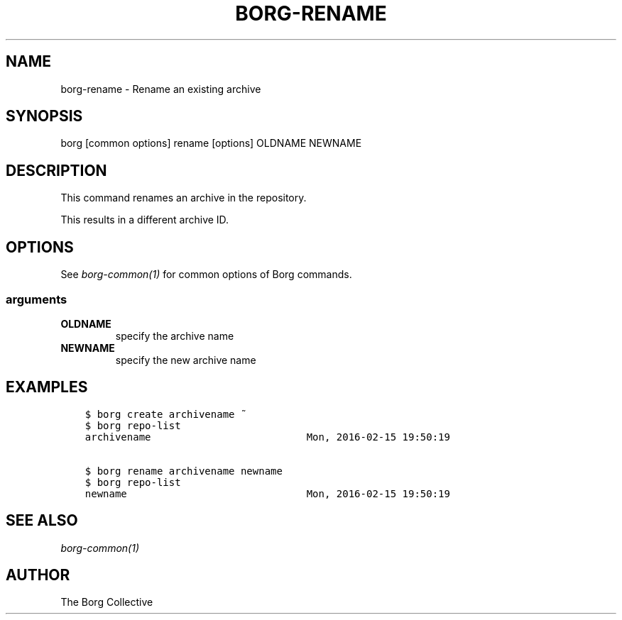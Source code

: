 .\" Man page generated from reStructuredText.
.
.
.nr rst2man-indent-level 0
.
.de1 rstReportMargin
\\$1 \\n[an-margin]
level \\n[rst2man-indent-level]
level margin: \\n[rst2man-indent\\n[rst2man-indent-level]]
-
\\n[rst2man-indent0]
\\n[rst2man-indent1]
\\n[rst2man-indent2]
..
.de1 INDENT
.\" .rstReportMargin pre:
. RS \\$1
. nr rst2man-indent\\n[rst2man-indent-level] \\n[an-margin]
. nr rst2man-indent-level +1
.\" .rstReportMargin post:
..
.de UNINDENT
. RE
.\" indent \\n[an-margin]
.\" old: \\n[rst2man-indent\\n[rst2man-indent-level]]
.nr rst2man-indent-level -1
.\" new: \\n[rst2man-indent\\n[rst2man-indent-level]]
.in \\n[rst2man-indent\\n[rst2man-indent-level]]u
..
.TH "BORG-RENAME" 1 "2024-09-09" "" "borg backup tool"
.SH NAME
borg-rename \- Rename an existing archive
.SH SYNOPSIS
.sp
borg [common options] rename [options] OLDNAME NEWNAME
.SH DESCRIPTION
.sp
This command renames an archive in the repository.
.sp
This results in a different archive ID.
.SH OPTIONS
.sp
See \fIborg\-common(1)\fP for common options of Borg commands.
.SS arguments
.INDENT 0.0
.TP
.B OLDNAME
specify the archive name
.TP
.B NEWNAME
specify the new archive name
.UNINDENT
.SH EXAMPLES
.INDENT 0.0
.INDENT 3.5
.sp
.nf
.ft C
$ borg create archivename ~
$ borg repo\-list
archivename                          Mon, 2016\-02\-15 19:50:19

$ borg rename archivename newname
$ borg repo\-list
newname                              Mon, 2016\-02\-15 19:50:19
.ft P
.fi
.UNINDENT
.UNINDENT
.SH SEE ALSO
.sp
\fIborg\-common(1)\fP
.SH AUTHOR
The Borg Collective
.\" Generated by docutils manpage writer.
.
